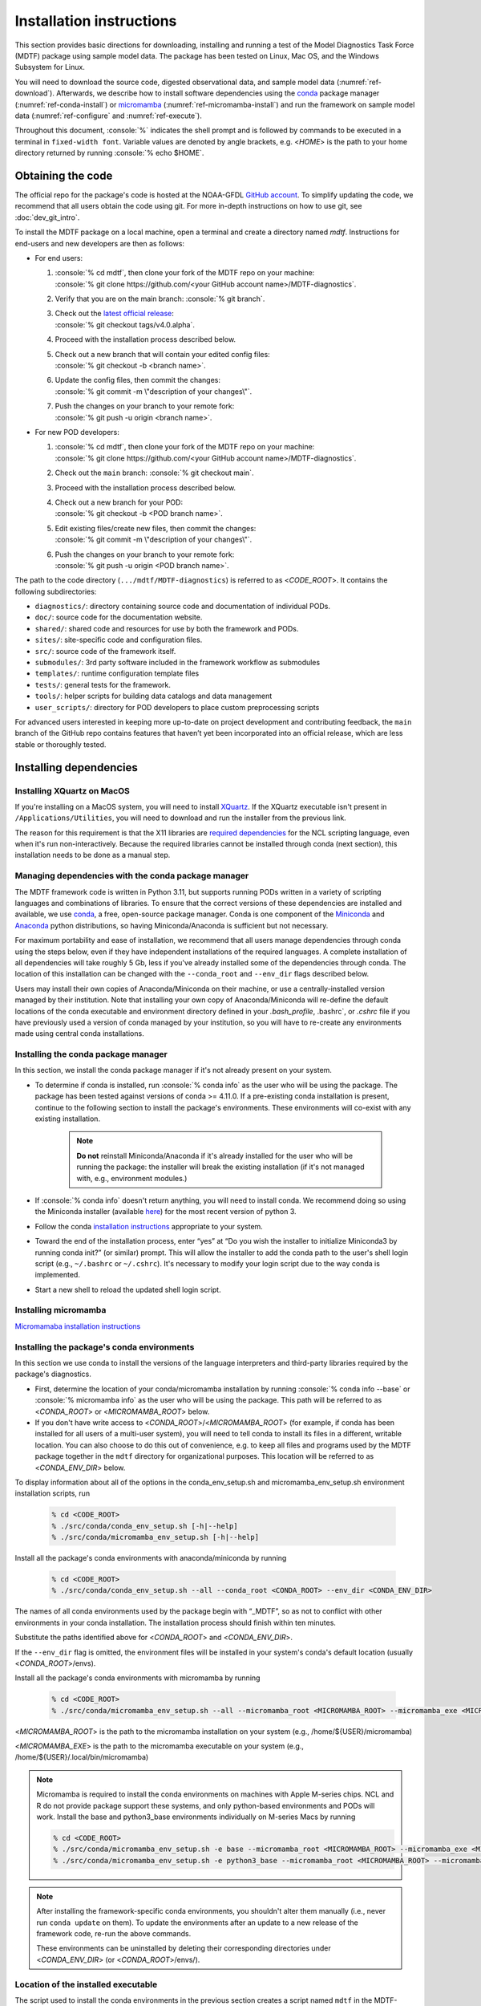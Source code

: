 .. role:: console(code)
   :language: console
   :class: highlight

Installation instructions
=========================

This section provides basic directions for downloading, installing and running a test of the
Model Diagnostics Task Force (MDTF) package using sample model data. The package has been tested on Linux,
Mac OS, and the Windows Subsystem for Linux.

You will need to download the source code, digested observational data, and sample model data (:numref:`ref-download`).
Afterwards, we describe how to install software dependencies using the `conda <https://docs.conda.io/en/latest/>`__
package manager (:numref:`ref-conda-install`) or
`micromamba <https://mamba.readthedocs.io/en/latest/user_guide/micromamba.html>`__ (:numref:`ref-micromamba-install`)
and run the framework on sample model data (:numref:`ref-configure` and :numref:`ref-execute`).

Throughout this document, :console:`%` indicates the shell prompt and is followed by commands to be executed in a
terminal in ``fixed-width font``. Variable values are denoted by angle brackets, e.g. <*HOME*> is the path to your
home directory returned by running :console:`% echo $HOME`.

.. _ref-download:

Obtaining the code
------------------

The official repo for the package's code is hosted at the NOAA-GFDL
`GitHub account <https://github.com/NOAA-GFDL/MDTF-diagnostics>`__.
To simplify updating the code, we recommend that all users obtain the code using git.
For more in-depth instructions on how to use git, see :doc:`dev_git_intro`.

To install the MDTF package on a local machine, open a terminal and create a directory named `mdtf`.
Instructions for end-users and new developers are then as follows:

- For end users:
  
  1. | :console:`% cd mdtf`, then clone your fork of the MDTF repo on your machine:
     | :console:`% git clone https://github.com/<your GitHub account name>/MDTF-diagnostics`.
  2. Verify that you are on the main branch: :console:`% git branch`.
  3. | Check out the `latest official release <https://github.com/NOAA-GFDL/MDTF-diagnostics/releases/tag/v4.0.alpha>`__:
     | :console:`% git checkout tags/v4.0.alpha`.
  4. Proceed with the installation process described below.
  5. | Check out a new branch that will contain your edited config files: 
     | :console:`% git checkout -b <branch name>`.
  6. | Update the config files, then commit the changes: 
     | :console:`% git commit -m \"description of your changes\"`.
  7. | Push the changes on your branch to your remote fork: 
     | :console:`% git push -u origin <branch name>`.
   
- For new POD developers:
  
  1. | :console:`% cd mdtf`, then clone your fork of the MDTF repo on your machine:
     | :console:`% git clone https://github.com/<your GitHub account name>/MDTF-diagnostics`.
  2. Check out the ``main`` branch: :console:`% git checkout main`.
  3. Proceed with the installation process described below.
  4. | Check out a new branch for your POD: 
     | :console:`% git checkout -b <POD branch name>`.
  5. | Edit existing files/create new files, then commit the changes:
     | :console:`% git commit -m \"description of your changes\"`.
  6. | Push the changes on your branch to your remote fork:
     | :console:`% git push -u origin <POD branch name>`.

The path to the code directory (``.../mdtf/MDTF-diagnostics``) is referred to as <*CODE_ROOT*>.
It contains the following subdirectories:

- ``diagnostics/``: directory containing source code and documentation of individual PODs.
- ``doc/``: source code for the documentation website.
- ``shared/``: shared code and resources for use by both the framework and PODs.
- ``sites/``: site-specific code and configuration files.
- ``src/``: source code of the framework itself.
- ``submodules/``: 3rd party software included in the framework workflow as submodules
- ``templates/``: runtime configuration template files
- ``tests/``: general tests for the framework.
- ``tools/``: helper scripts for building data catalogs and data management
- ``user_scripts/``: directory for POD developers to place custom preprocessing scripts

For advanced users interested in keeping more up-to-date on project development and contributing feedback,
the ``main`` branch of the GitHub repo contains features that haven’t yet been incorporated into an official release,
which are less stable or thoroughly tested.

.. _ref-conda-install:

Installing dependencies
-----------------------

Installing XQuartz on MacOS
^^^^^^^^^^^^^^^^^^^^^^^^^^^

If you're installing on a MacOS system, you will need to install `XQuartz <https://www.xquartz.org/>`__.
If the XQuartz executable isn't present in ``/Applications/Utilities``, you will need to download and run the installer
from the previous link.

The reason for this requirement is that the X11 libraries are
`required dependencies <https://www.ncl.ucar.edu/Download/macosx.shtml#InstallXQuartz>`__
for the NCL scripting language, even when it's run non-interactively.
Because the required libraries cannot be installed through conda (next section),
this installation needs to be done as a manual step.

Managing dependencies with the conda package manager
^^^^^^^^^^^^^^^^^^^^^^^^^^^^^^^^^^^^^^^^^^^^^^^^^^^^

The MDTF framework code is written in Python 3.11,
but supports running PODs written in a variety of scripting languages and combinations of libraries.
To ensure that the correct versions of these dependencies are installed and available,
we use `conda <https://docs.conda.io/en/latest/>`__, a free, open-source package manager.
Conda is one component of the `Miniconda <https://docs.conda.io/en/latest/miniconda.html>`__ and
`Anaconda <https://www.anaconda.com/>`__ python distributions, so having Miniconda/Anaconda is sufficient but not
necessary.

For maximum portability and ease of installation, we recommend that all users manage dependencies through conda using
the steps below, even if they have independent installations of the required languages.
A complete installation of all dependencies will take roughly 5 Gb, less if you've already installed some of the
dependencies through conda. The location of this installation can be changed with the ``--conda_root`` and ``--env_dir``
flags described below.

Users may install their own copies of Anaconda/Miniconda on their machine, or use a
centrally-installed version managed by their institution. Note that installing your own copy of Anaconda/Miniconda
will re-define the default locations of the conda executable and environment directory defined in your `.bash_profile`,
.bashrc`, or `.cshrc` file if you have previously used a version of conda managed by your institution,
so you will have to re-create any environments made using central conda installations.

Installing the conda package manager
^^^^^^^^^^^^^^^^^^^^^^^^^^^^^^^^^^^^

In this section, we install the conda package manager if it's not already present on your system.

- To determine if conda is installed, run :console:`% conda info` as the user who will be using the package.
  The package has been tested against versions of conda >= 4.11.0. If a pre-existing conda installation is present,
  continue to the following section to install the package's environments.
  These environments will co-exist with any existing installation.

    .. note::
        **Do not** reinstall Miniconda/Anaconda if it's already installed for the user who will be running the package:
        the installer will break the existing installation (if it's not managed with, e.g., environment modules.)

- If :console:`% conda info` doesn't return anything, you will need to install conda.
  We recommend doing so using the Miniconda installer (available `here <https://docs.conda.io/en/latest/miniconda.html>`__)
  for the most recent version of python 3.

- Follow the conda `installation instructions <https://docs.conda.io/projects/conda/en/latest/user-guide/install/index.html>`__
  appropriate to your system.

- Toward the end of the installation process, enter “yes” at “Do you wish the installer to initialize Miniconda3 by
  running conda init?” (or similar) prompt. This will allow the installer to add the conda path to the user's shell
  login script (e.g., ``~/.bashrc`` or ``~/.cshrc``). It's necessary to modify your login script due to the way conda is
  implemented.

- Start a new shell to reload the updated shell login script.

.. _ref-micromamba-install:
Installing micromamba
^^^^^^^^^^^^^^^^^^^^^

`Micromamaba installation instructions <https://mamba.readthedocs.io/en/latest/micromamba-installation.html#>`__

Installing the package's conda environments
^^^^^^^^^^^^^^^^^^^^^^^^^^^^^^^^^^^^^^^^^^^

In this section we use conda to install the versions of the language interpreters and third-party libraries required
by the package's diagnostics.

- First, determine the location of your conda/micromamba installation by running :console:`% conda info --base` or
  :console:`% micromamba info` as the user who will be using the package. This path will be referred to as
  <*CONDA_ROOT*> or <*MICROMAMBA_ROOT*> below.

- If you don't have write access to <*CONDA_ROOT*>/<*MICROMAMBA_ROOT*>
  (for example, if conda has been installed for all users of a multi-user system),
  you will need to tell conda to install its files in a different, writable location.
  You can also choose to do this out of convenience, e.g. to keep all files and programs used by the MDTF package
  together in the ``mdtf`` directory for organizational purposes. This location will be referred to as
  <*CONDA_ENV_DIR*> below.

To display information about all of the options in the conda_env_setup.sh and
micromamba_env_setup.sh environment installation scripts, run

    .. code-block:: console

        % cd <CODE_ROOT>
        % ./src/conda/conda_env_setup.sh [-h|--help]
        % ./src/conda/micromamba_env_setup.sh [-h|--help]

Install all the package's conda environments with anaconda/miniconda by running

    .. code-block:: console

        % cd <CODE_ROOT>
        % ./src/conda/conda_env_setup.sh --all --conda_root <CONDA_ROOT> --env_dir <CONDA_ENV_DIR>

The names of all conda environments used by the package begin with “_MDTF”, so as not to conflict with other
environments in your conda installation. The installation process should finish within ten minutes.

Substitute the paths identified above for <*CONDA_ROOT*> and <*CONDA_ENV_DIR*>.

If the ``--env_dir`` flag is omitted, the environment files will be installed in your system's conda's default
location (usually <*CONDA_ROOT*>/envs).

Install all the package's conda environments with micromamba by running

    .. code-block:: console

        % cd <CODE_ROOT>
        % ./src/conda/micromamba_env_setup.sh --all --micromamba_root <MICROMAMBA_ROOT> --micromamba_exe <MICROMAMBA_EXE> --env_dir <CONDA_ENV_DIR>

<*MICROMAMBA_ROOT*> is the path to the micromamba installation on your system (e.g., /home/${USER}/micromamba)

<*MICROMAMBA_EXE*> is the path to the micromamba executable on your system (e.g., /home/${USER}/.local/bin/micromamba)

.. note::

    Micromamba is required to install the conda environments on machines with Apple M-series chips.
    NCL and R do not provide package support these systems, and only
    python-based environments and PODs will work. Install the base and python3_base environments individually on
    M-series Macs by running

    .. code-block:: console

        % cd <CODE_ROOT>
        % ./src/conda/micromamba_env_setup.sh -e base --micromamba_root <MICROMAMBA_ROOT> --micromamba_exe <MICROMAMBA_EXE> --env_dir <CONDA_ENV_DIR>
        % ./src/conda/micromamba_env_setup.sh -e python3_base --micromamba_root <MICROMAMBA_ROOT> --micromamba_exe <MICROMAMBA_EXE> --env_dir <CONDA_ENV_DIR>

.. note::

    After installing the framework-specific conda environments, you shouldn't alter them manually
    (i.e., never run ``conda update`` on them). To update the environments after an update to a new release
    of the framework code, re-run the above commands.

    These environments can be uninstalled by deleting their corresponding directories under <*CONDA_ENV_DIR*>
    (or <*CONDA_ROOT*>/envs/).

Location of the installed executable
^^^^^^^^^^^^^^^^^^^^^^^^^^^^^^^^^^^^

The script used to install the conda environments in the previous section creates a script named ``mdtf`` in
the MDTF-diagnostics directory. This script is the executable you'll use to run the package and its diagnostics.
To test the installation, run

.. code-block:: console

    % cd <CODE_ROOT>
    % ./mdtf --help

The output should be

.. code-block:: console

    Usage: MDTF-diagnostics [OPTIONS]

    A community-developed package to run Process Oriented Diagnostics on weather
    and climate data

    Options:
        -v, --verbose          Enables verbose mode.
        -f, --configfile PATH  Path to the runtime configuration file  [required]
        --help                 Show this message and exit.

.. _ref-supporting-data:

Creating synthetic data for example_multicase and other 4th generation and newer PODs that use ESM-intake catalogs
------------------------------------------------------------------------------------------------------------------
To generate synthetic data for functionality testing, create the Conda environment from the _env_sythetic_data.yml
file in src/conda, activate the environment, and install the
`mdtf-test-data <https://pypi.org/project/mdtf-test-data/>`__ package. Then run the driver script with the
desired data convention, start year, and time span. The example below generates two CMIP datasets spanning 5 years
that start in 1980 and 1985. The sample data can be used to run the
`example_multicase POD <https://github.com/NOAA-GFDL/MDTF-diagnostics/tree/main/diagnostics/example_multicase>`__
using the configuration in the
`multirun_config_template file <https://github.com/NOAA-GFDL/MDTF-diagnostics/blob/main/diagnostics/example_multicase/multirun_config_template.jsonc>`__.

.. code-block:: console

    % mamba env create --force -q -f ./src/conda/_env_synthetic_data.yml
    % conda activate _MDTF_synthetic_data
    % pip install mdtf-test-data
    % mkdir mdtf_test_data && cd mdtf_test_data
    % mdtf_synthetic.py -c CMIP --startyear 1980 --nyears 5
    % mdtf_synthetic.py -c CMIP --startyear 1985 --nyears 5

Obtaining supporting data for 3rd-generation and older single-run PODs
-------------------------------------------------------------------------

Supporting observational data and sample model data for second and third generation single-run PODs are available
via anonymous FTP from ftp://ftp.cgd.ucar.edu/archive/mdtf. The observational data is required for the PODs’ operation,
while the sample model data is optional and only needed for test and demonstration purposes. The files you will need
to download are:

- Digested observational data (159 Mb): `MDTF_v2.1.a.obs_data.tar <ftp://ftp.cgd.ucar.edu/archive/mdtf/MDTF_v2.1.a.obs_data.tar>`__.
- NCAR-CESM-CAM sample data (12.3 Gb): `model.QBOi.EXP1.AMIP.001.tar <ftp://ftp.cgd.ucar.edu/archive/mdtf/model.QBOi.EXP1.AMIP.001.tar>`__.
- NOAA-GFDL-CM4 sample data (4.8 Gb): `model.GFDL.CM4.c96L32.am4g10r8.tar <ftp://ftp.cgd.ucar.edu/archive/mdtf/model.GFDL.CM4.c96L32.am4g10r8.tar>`__.

The default single-run test case uses the ``QBOi.EXP1.AMIP.001`` sample dataset, and the ``GFDL.CM4.c96L32.am4g10r8``
sample dataset is only for testing the `MJO Propagation and Amplitude POD <../sphinx_pods/MJO_prop_amp.html>`__.
Note that the above paths are symlinks to the most recent versions of the data, and will be reported as having
a size of zero bytes in an FTP client.

Download these files and extract the contents in the following directory hierarchy under the ``mdtf`` directory:

::

   mdtf
   ├── MDTF-diagnostics ( = <CODE_ROOT>)
   ├── inputdata
   │   ├── model
   │   │   ├── GFDL.CM4.c96L32.am4g10r8
   │   │   │   └── day
   │   │   │       ├── GFDL.CM4.c96L32.am4g10r8.precip.day.nc
   │   │   │       └── (... other .nc files )
   │   │   └── QBOi.EXP1.AMIP.001
   │   │       ├── 1hr
   │   │       │   ├── QBOi.EXP1.AMIP.001.PRECT.1hr.nc
   │   │       │   └── (... other .nc files )
   │   │       ├── 3hr
   │   │       │   └── QBOi.EXP1.AMIP.001.PRECT.3hr.nc
   │   │       ├── day
   │   │       │   ├── QBOi.EXP1.AMIP.001.FLUT.day.nc
   │   │       │   └── (... other .nc files )
   │   │       └── mon
   │   │           ├── QBOi.EXP1.AMIP.001.PS.mon.nc
   │   │           └── (... other .nc files )
   │   └── obs_data ( = <OBS_DATA_ROOT>)
   │       ├── (... supporting data for individual PODs )

Note that ``mdtf`` now contains both the ``MDTF-diagnostics`` and ``inputdata`` directories. 

You can put the observational data and model output in different locations, e.g. for space reasons, by changing
the paths given in ``OBS_DATA_ROOT`` as described below in :numref:`ref-configure`.

.. _ref-configure:

Configuring framework paths
---------------------------

In order to run the diagnostics in the package, it needs to be provided with paths to the data and code dependencies
installed above. In general, there are two equivalent ways to configure any setting for the package:

- All settings are configured with command-line flags. The full documentation for the command line interface is at
  :doc:`ref_cli`.

- Long lists of command-line options are cumbersome, and many of the settings
  (such as the paths to data that we set here) don't change between different runs of the package.
  For this purpose, any command-line setting can also be provided in an input configuration file.

- The two methods of setting options can be freely combined. Any values set explicitly on the command line will
  override those given in the configuration file.

For the remainder of this section, we describe how to edit and use configuration files,
since the paths to data, etc., we need to set won't change.

Runtime configuration file json and yaml templates are located in the
`templates/ <https://github.com/NOAA-GFDL/MDTF-diagnostics/blob/main/templates>`__ directory.
You can customize either template depending on your preferences; save a copy of the file at
<*config_file_path*> and open it in a text editor.
The following paths need to be configured before running the framework:

- ``DATA_CATALOG``:
  set to the path of the ESM-intake data catalog with model input data

- ``OBS_DATA_ROOT``:
  set to the location of input observational data if you are running PODs that require observational
  datasets (e.g., ../inputdata/obs_data).

- ``conda_root``:
  should be set to the location of your conda installation: the value of <*CONDA_ROOT*>
  that was used in :numref:`ref-conda-install`

- ``conda_env_root``:
  set to the location of the conda environments (should be the same as <*CONDA_ENV_DIR*> in
  :numref:`ref-conda-install`)

- ``micromamba_exe``: Set to the full path to micromamba executable on your system if you are using micromamba
  to manage the conda environments

- ``OUTPUT_DIR``:
  should be set to the location you want the output files to be written to
  (default: ``mdtf/wkdir/``; will be created by the framework).
  The output of each run of the framework will be saved in a different subdirectory in this location.

In :doc:`start_config`, we describe more of the most important configuration options for the package,
and in particular how you can configure the package to run on different data.
A complete description of the configuration options is at :doc:`ref_cli`, or can be obtained by running
:console:`% ./mdtf --help`.

.. _ref-execute:

Running the package on the example_multicase POD with synthetic CMIP model data
-------------------------------------------------------------------------------

You are now ready to run the example_multicase POD on the synthetic CMIP data.
which is saved at <*config_file_path*> as described in the previous section.

.. code-block:: console

   % cd <CODE_ROOT>
   % ./mdtf -f <config_file_path>

The first few lines of output will be

.. code-block:: console

    POD convention and data convention are both no_translation. No data translation will be performed for case CMIP_Synthetic_r1i1p1f1_gr1_19800101-19841231.
    POD convention and data convention are both no_translation. No data translation will be performed for case CMIP_Synthetic_r1i1p1f1_gr1_19850101-19891231.
    Preprocessing data for example_multicase

Run time may be up to 10-20 minutes, depending on your system. The final lines of output should be:

.. code-block:: console

    SubprocessRuntimeManager: completed all PODs.
    Checking linked output files for <#O2Lr:example_multicase>.
    No files are missing.

Process finished with exit code 0


The output are written to a directory named ``MDTF_Output`` in <*OUTPUT_DIR*>. The results are presented as a series
of web pages, with the top-level page named index.html. To view the results in a web browser
(e.g., Google Chrome, Firefox) run

.. code-block:: console

   % firefox <OUTPUT_DIR>/MDTF_Output/example_multicase/index.html &

In :doc:`start_config`, we describe further options to customize how the package is run.
